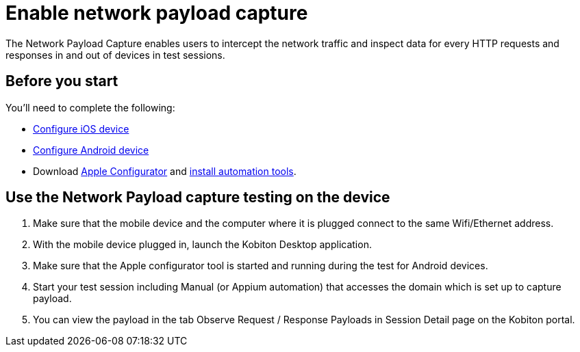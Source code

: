 = Enable network payload capture
:navtitle: Enable network payload capture

The Network Payload Capture enables users to intercept the network traffic and inspect data for every HTTP requests and responses in and out of devices in test sessions.

== Before you start

You'll need to complete the following:

* xref:devices:local-devices/network-payload-capture/configure-ios-device.adoc[Configure iOS device]
* xref:devices:local-devices/network-payload-capture/configure-android-device.adoc[Configure Android device]
* Download link:https://apps.apple.com/app/id1037126344[Apple Configurator] and link:https://support.apple.com/guide/apple-configurator-mac/use-the-command-line-tool-cad856a8ea58/mac[install automation tools].

== Use the Network Payload capture testing on the device

. Make sure that the mobile device and the computer where it is plugged connect to the same Wifi/Ethernet address.
. With the mobile device plugged in, launch the Kobiton Desktop application.
. Make sure that the Apple configurator tool is started and running during the test for Android devices.
. Start your test session including Manual (or Appium automation) that accesses the domain which is set up to capture payload.
. You can view the payload in the tab Observe Request / Response Payloads in Session Detail page on the Kobiton portal.
